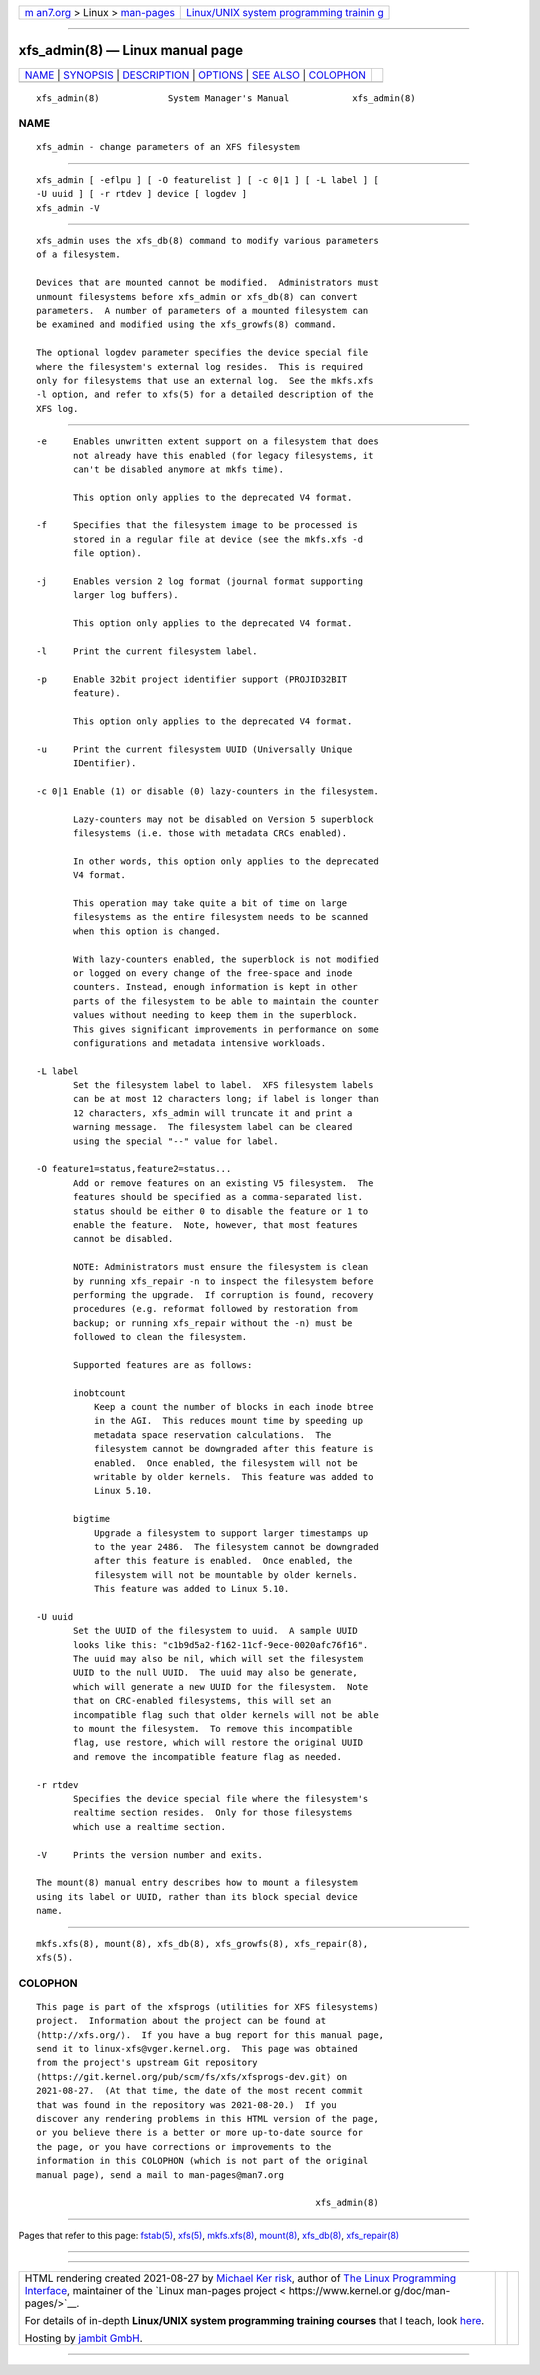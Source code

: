.. container:: page-top

.. container:: nav-bar

   +----------------------------------+----------------------------------+
   | `m                               | `Linux/UNIX system programming   |
   | an7.org <../../../index.html>`__ | trainin                          |
   | > Linux >                        | g <http://man7.org/training/>`__ |
   | `man-pages <../index.html>`__    |                                  |
   +----------------------------------+----------------------------------+

--------------

xfs_admin(8) — Linux manual page
================================

+-----------------------------------+-----------------------------------+
| `NAME <#NAME>`__ \|               |                                   |
| `SYNOPSIS <#SYNOPSIS>`__ \|       |                                   |
| `DESCRIPTION <#DESCRIPTION>`__ \| |                                   |
| `OPTIONS <#OPTIONS>`__ \|         |                                   |
| `SEE ALSO <#SEE_ALSO>`__ \|       |                                   |
| `COLOPHON <#COLOPHON>`__          |                                   |
+-----------------------------------+-----------------------------------+
| .. container:: man-search-box     |                                   |
+-----------------------------------+-----------------------------------+

::

   xfs_admin(8)             System Manager's Manual            xfs_admin(8)

NAME
-------------------------------------------------

::

          xfs_admin - change parameters of an XFS filesystem


---------------------------------------------------------

::

          xfs_admin [ -eflpu ] [ -O featurelist ] [ -c 0|1 ] [ -L label ] [
          -U uuid ] [ -r rtdev ] device [ logdev ]
          xfs_admin -V


---------------------------------------------------------------

::

          xfs_admin uses the xfs_db(8) command to modify various parameters
          of a filesystem.

          Devices that are mounted cannot be modified.  Administrators must
          unmount filesystems before xfs_admin or xfs_db(8) can convert
          parameters.  A number of parameters of a mounted filesystem can
          be examined and modified using the xfs_growfs(8) command.

          The optional logdev parameter specifies the device special file
          where the filesystem's external log resides.  This is required
          only for filesystems that use an external log.  See the mkfs.xfs
          -l option, and refer to xfs(5) for a detailed description of the
          XFS log.


-------------------------------------------------------

::

          -e     Enables unwritten extent support on a filesystem that does
                 not already have this enabled (for legacy filesystems, it
                 can't be disabled anymore at mkfs time).

                 This option only applies to the deprecated V4 format.

          -f     Specifies that the filesystem image to be processed is
                 stored in a regular file at device (see the mkfs.xfs -d
                 file option).

          -j     Enables version 2 log format (journal format supporting
                 larger log buffers).

                 This option only applies to the deprecated V4 format.

          -l     Print the current filesystem label.

          -p     Enable 32bit project identifier support (PROJID32BIT
                 feature).

                 This option only applies to the deprecated V4 format.

          -u     Print the current filesystem UUID (Universally Unique
                 IDentifier).

          -c 0|1 Enable (1) or disable (0) lazy-counters in the filesystem.

                 Lazy-counters may not be disabled on Version 5 superblock
                 filesystems (i.e. those with metadata CRCs enabled).

                 In other words, this option only applies to the deprecated
                 V4 format.

                 This operation may take quite a bit of time on large
                 filesystems as the entire filesystem needs to be scanned
                 when this option is changed.

                 With lazy-counters enabled, the superblock is not modified
                 or logged on every change of the free-space and inode
                 counters. Instead, enough information is kept in other
                 parts of the filesystem to be able to maintain the counter
                 values without needing to keep them in the superblock.
                 This gives significant improvements in performance on some
                 configurations and metadata intensive workloads.

          -L label
                 Set the filesystem label to label.  XFS filesystem labels
                 can be at most 12 characters long; if label is longer than
                 12 characters, xfs_admin will truncate it and print a
                 warning message.  The filesystem label can be cleared
                 using the special "--" value for label.

          -O feature1=status,feature2=status...
                 Add or remove features on an existing V5 filesystem.  The
                 features should be specified as a comma-separated list.
                 status should be either 0 to disable the feature or 1 to
                 enable the feature.  Note, however, that most features
                 cannot be disabled.

                 NOTE: Administrators must ensure the filesystem is clean
                 by running xfs_repair -n to inspect the filesystem before
                 performing the upgrade.  If corruption is found, recovery
                 procedures (e.g. reformat followed by restoration from
                 backup; or running xfs_repair without the -n) must be
                 followed to clean the filesystem.

                 Supported features are as follows:

                 inobtcount
                     Keep a count the number of blocks in each inode btree
                     in the AGI.  This reduces mount time by speeding up
                     metadata space reservation calculations.  The
                     filesystem cannot be downgraded after this feature is
                     enabled.  Once enabled, the filesystem will not be
                     writable by older kernels.  This feature was added to
                     Linux 5.10.

                 bigtime
                     Upgrade a filesystem to support larger timestamps up
                     to the year 2486.  The filesystem cannot be downgraded
                     after this feature is enabled.  Once enabled, the
                     filesystem will not be mountable by older kernels.
                     This feature was added to Linux 5.10.

          -U uuid
                 Set the UUID of the filesystem to uuid.  A sample UUID
                 looks like this: "c1b9d5a2-f162-11cf-9ece-0020afc76f16".
                 The uuid may also be nil, which will set the filesystem
                 UUID to the null UUID.  The uuid may also be generate,
                 which will generate a new UUID for the filesystem.  Note
                 that on CRC-enabled filesystems, this will set an
                 incompatible flag such that older kernels will not be able
                 to mount the filesystem.  To remove this incompatible
                 flag, use restore, which will restore the original UUID
                 and remove the incompatible feature flag as needed.

          -r rtdev
                 Specifies the device special file where the filesystem's
                 realtime section resides.  Only for those filesystems
                 which use a realtime section.

          -V     Prints the version number and exits.

          The mount(8) manual entry describes how to mount a filesystem
          using its label or UUID, rather than its block special device
          name.


---------------------------------------------------------

::

          mkfs.xfs(8), mount(8), xfs_db(8), xfs_growfs(8), xfs_repair(8),
          xfs(5).

COLOPHON
---------------------------------------------------------

::

          This page is part of the xfsprogs (utilities for XFS filesystems)
          project.  Information about the project can be found at 
          ⟨http://xfs.org/⟩.  If you have a bug report for this manual page,
          send it to linux-xfs@vger.kernel.org.  This page was obtained
          from the project's upstream Git repository
          ⟨https://git.kernel.org/pub/scm/fs/xfs/xfsprogs-dev.git⟩ on
          2021-08-27.  (At that time, the date of the most recent commit
          that was found in the repository was 2021-08-20.)  If you
          discover any rendering problems in this HTML version of the page,
          or you believe there is a better or more up-to-date source for
          the page, or you have corrections or improvements to the
          information in this COLOPHON (which is not part of the original
          manual page), send a mail to man-pages@man7.org

                                                               xfs_admin(8)

--------------

Pages that refer to this page: `fstab(5) <../man5/fstab.5.html>`__, 
`xfs(5) <../man5/xfs.5.html>`__, 
`mkfs.xfs(8) <../man8/mkfs.xfs.8.html>`__, 
`mount(8) <../man8/mount.8.html>`__, 
`xfs_db(8) <../man8/xfs_db.8.html>`__, 
`xfs_repair(8) <../man8/xfs_repair.8.html>`__

--------------

--------------

.. container:: footer

   +-----------------------+-----------------------+-----------------------+
   | HTML rendering        |                       | |Cover of TLPI|       |
   | created 2021-08-27 by |                       |                       |
   | `Michael              |                       |                       |
   | Ker                   |                       |                       |
   | risk <https://man7.or |                       |                       |
   | g/mtk/index.html>`__, |                       |                       |
   | author of `The Linux  |                       |                       |
   | Programming           |                       |                       |
   | Interface <https:     |                       |                       |
   | //man7.org/tlpi/>`__, |                       |                       |
   | maintainer of the     |                       |                       |
   | `Linux man-pages      |                       |                       |
   | project <             |                       |                       |
   | https://www.kernel.or |                       |                       |
   | g/doc/man-pages/>`__. |                       |                       |
   |                       |                       |                       |
   | For details of        |                       |                       |
   | in-depth **Linux/UNIX |                       |                       |
   | system programming    |                       |                       |
   | training courses**    |                       |                       |
   | that I teach, look    |                       |                       |
   | `here <https://ma     |                       |                       |
   | n7.org/training/>`__. |                       |                       |
   |                       |                       |                       |
   | Hosting by `jambit    |                       |                       |
   | GmbH                  |                       |                       |
   | <https://www.jambit.c |                       |                       |
   | om/index_en.html>`__. |                       |                       |
   +-----------------------+-----------------------+-----------------------+

--------------

.. container:: statcounter

   |Web Analytics Made Easy - StatCounter|

.. |Cover of TLPI| image:: https://man7.org/tlpi/cover/TLPI-front-cover-vsmall.png
   :target: https://man7.org/tlpi/
.. |Web Analytics Made Easy - StatCounter| image:: https://c.statcounter.com/7422636/0/9b6714ff/1/
   :class: statcounter
   :target: https://statcounter.com/
